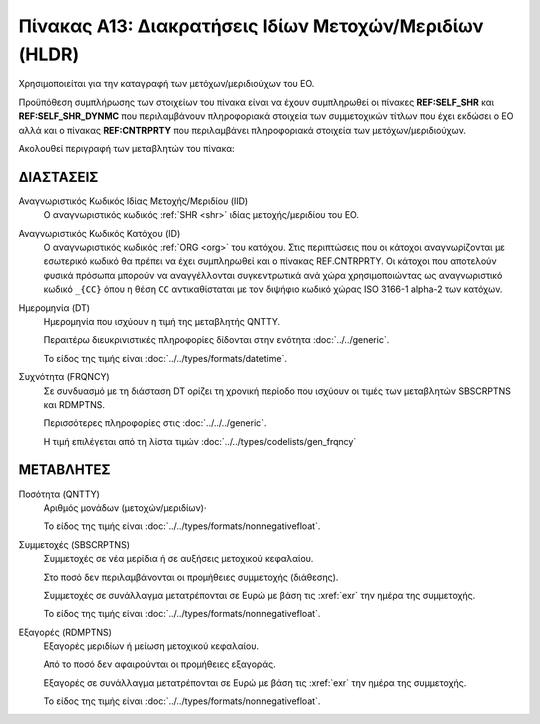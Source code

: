 Πίνακας Α13: Διακρατήσεις Ιδίων Μετοχών/Μεριδίων (HLDR)
=======================================================
Χρησιμοποιείται για την καταγραφή των μετόχων/μεριδιούχων του ΕΟ.

Προϋπόθεση συμπλήρωσης των στοιχείων του πίνακα είναι να έχουν συμπληρωθεί οι πίνακες **REF:SELF_SHR** και **REF:SELF_SHR_DYNMC** που περιλαμβάνουν πληροφοριακά στοιχεία των συμμετοχικών τίτλων που έχει εκδώσει ο ΕΟ αλλά και ο πίνακας **REF:CNTRPRTY** που περιλαμβάνει πληροφοριακά στοιχεία των μετόχων/μεριδιούχων. 

Ακολουθεί περιγραφή των μεταβλητών του πίνακα:

ΔΙΑΣΤΑΣΕΙΣ
----------

Αναγνωριστικός Κωδικός Ιδίας Μετοχής/Μεριδίου (IID)
    Ο αναγνωριστικός κωδικός :ref:`SHR <shr>` ιδίας μετοχής/μεριδίου του ΕΟ.

Αναγνωριστικός Κωδικός Κατόχου (ID)
    Ο αναγνωριστικός κωδικός :ref:`ORG <org>` του κατόχου.  Στις περιπτώσεις
    που οι κάτοχοι αναγνωρίζονται με εσωτερικό κωδικό θα πρέπει να έχει
    συμπληρωθεί και ο πίνακας REF.CNTRPRTY. Οι κάτοχοι που αποτελούν φυσικά
    πρόσωπα μπορούν να αναγγέλλονται συγκεντρωτικά ανά χώρα χρησιμοποιώντας ως
    αναγνωριστικό κωδικό ``_{CC}`` όπου η θέση ``CC`` αντικαθίσταται με τον
    διψήφιο κωδικό χώρας ISO 3166-1 alpha-2 των κατόχων. 

Ημερομηνία (DT)
    Ημερομηνία που ισχύουν η τιμή της μεταβλητής QNTTY.

    Περαιτέρω διευκρινιστικές πληροφορίες δίδονται στην ενότητα :doc:`../../generic`.

    Το είδος της τιμής είναι :doc:`../../types/formats/datetime`.


Συχνότητα (FRQNCY)
    Σε συνδυασμό με τη διάσταση DT ορίζει τη χρονική περίοδο που ισχύουν οι τιμές των μεταβλητών SBSCRPTNS και RDMPTNS.

    Περισσότερες πληροφορίες στις :doc:`../../../generic`.

    Η τιμή επιλέγεται από τη λίστα τιμών :doc:`../../types/codelists/gen_frqncy`


ΜΕΤΑΒΛΗΤΕΣ
----------

Ποσότητα (QNTTY)
    Αριθμός μονάδων (μετοχών/μεριδίων)·

    Το είδος της τιμής είναι :doc:`../../types/formats/nonnegativefloat`.

Συμμετοχές (SBSCRPTNS)
    Συμμετοχές σε νέα μερίδια ή σε αυξήσεις μετοχικού κεφαλαίου.  
    
    Στο ποσό δεν περιλαμβάνονται οι προμήθειες συμμετοχής (διάθεσης).

    Συμμετοχές σε συνάλλαγμα μετατρέπονται σε Ευρώ με βάση τις :xref:`exr`
    την ημέρα της συμμετοχής.

    Το είδος της τιμής είναι :doc:`../../types/formats/nonnegativefloat`.

Εξαγορές (RDMPTNS)
    Εξαγορές μεριδίων ή μείωση μετοχικού κεφαλαίου.  
    
    Από το ποσό δεν αφαιρούνται οι προμήθειες εξαγοράς.

    Εξαγορές σε συνάλλαγμα μετατρέπονται σε Ευρώ με βάση τις :xref:`exr`
    την ημέρα της συμμετοχής.

    Το είδος της τιμής είναι :doc:`../../types/formats/nonnegativefloat`.

